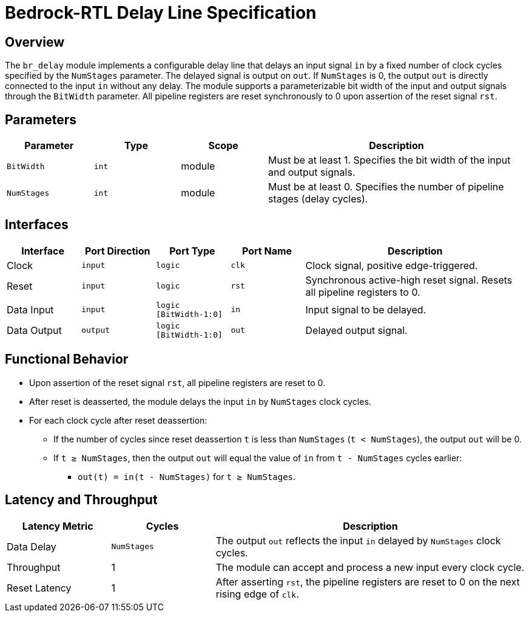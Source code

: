 // Copyright 2024 The Bedrock-RTL Authors
//
// Licensed under the Apache License, Version 2.0 (the "License");
// you may not use this file except in compliance with the License.
// You may obtain a copy of the License at
//
//     http://www.apache.org/licenses/LICENSE-2.0
//
// Unless required by applicable law or agreed to in writing, software
// distributed under the License is distributed on an "AS IS" BASIS,
// WITHOUT WARRANTIES OR CONDITIONS OF ANY KIND, either express or implied.
// See the License for the specific language governing permissions and
// limitations under the License.

= Bedrock-RTL Delay Line Specification

== Overview

The `br_delay` module implements a configurable delay line that delays an input signal `in` by a fixed number of clock cycles specified by the `NumStages` parameter. The delayed signal is output on `out`. If `NumStages` is 0, the output `out` is directly connected to the input `in` without any delay. The module supports a parameterizable bit width of the input and output signals through the `BitWidth` parameter. All pipeline registers are reset synchronously to 0 upon assertion of the reset signal `rst`.

== Parameters

[cols="1,1,1,3"]
|===
| Parameter | Type | Scope | Description

| `BitWidth`
| `int`
| module
| Must be at least 1. Specifies the bit width of the input and output signals.

| `NumStages`
| `int`
| module
| Must be at least 0. Specifies the number of pipeline stages (delay cycles).
|===

== Interfaces

[cols="1,1,1,1,3"]
|===
| Interface | Port Direction | Port Type | Port Name | Description

| Clock
| `input`
| `logic`
| `clk`
| Clock signal, positive edge-triggered.

| Reset
| `input`
| `logic`
| `rst`
| Synchronous active-high reset signal. Resets all pipeline registers to 0.

| Data Input
| `input`
| `logic [BitWidth-1:0]`
| `in`
| Input signal to be delayed.

| Data Output
| `output`
| `logic [BitWidth-1:0]`
| `out`
| Delayed output signal.
|===

== Functional Behavior

* Upon assertion of the reset signal `rst`, all pipeline registers are reset to 0.
* After reset is deasserted, the module delays the input `in` by `NumStages` clock cycles.
* For each clock cycle after reset deassertion:
  ** If the number of cycles since reset deassertion `t` is less than `NumStages` (`t < NumStages`), the output `out` will be 0.
  ** If `t ≥ NumStages`, then the output `out` will equal the value of `in` from `t - NumStages` cycles earlier:
    *** `out(t) = in(t - NumStages)` for `t ≥ NumStages`.

== Latency and Throughput

[cols="1,1,3"]
|===
| Latency Metric | Cycles | Description

| Data Delay
| `NumStages`
| The output `out` reflects the input `in` delayed by `NumStages` clock cycles.

| Throughput
| 1
| The module can accept and process a new input every clock cycle.

| Reset Latency
| 1
| After asserting `rst`, the pipeline registers are reset to 0 on the next rising edge of `clk`.
|===
